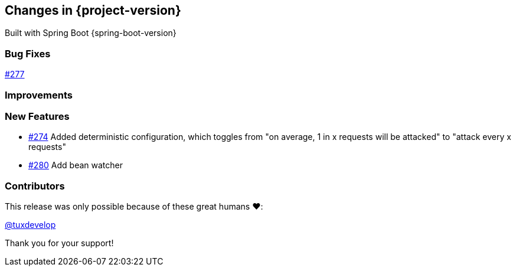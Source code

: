 [[changes]]
== Changes in {project-version}

Built with Spring Boot {spring-boot-version}

=== Bug Fixes
// - https://github.com/codecentric/chaos-monkey-spring-boot/pull/xxx[#xxx] Added example entry. Please don't remove.

https://github.com/codecentric/chaos-monkey-spring-boot/pull/279[#277]

=== Improvements
// - https://github.com/codecentric/chaos-monkey-spring-boot/pull/xxx[#xxx] Added example entry. Please don't remove.

=== New Features
 - https://github.com/codecentric/chaos-monkey-spring-boot/pull/274[#274] Added deterministic configuration, which toggles from "on average, 1 in x requests will be attacked" to "attack every x requests"
 - https://github.com/codecentric/chaos-monkey-spring-boot/pull/280[#280] Add bean watcher
// - https://github.com/codecentric/chaos-monkey-spring-boot/pull/xxx[#xxx] Added example entry. Please don't remove.

=== Contributors

This release was only possible because of these great humans ❤️:

// - https://github.com/octocat[@octocat]

https://github.com/tuxdevelop[@tuxdevelop]

Thank you for your support!
